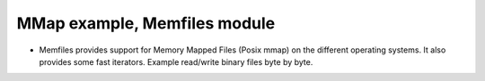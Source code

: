 MMap example, Memfiles module
=============================

- Memfiles provides support for Memory Mapped Files (Posix mmap) on the different operating systems. It also provides some fast iterators. Example read/write binary files byte by byte.
